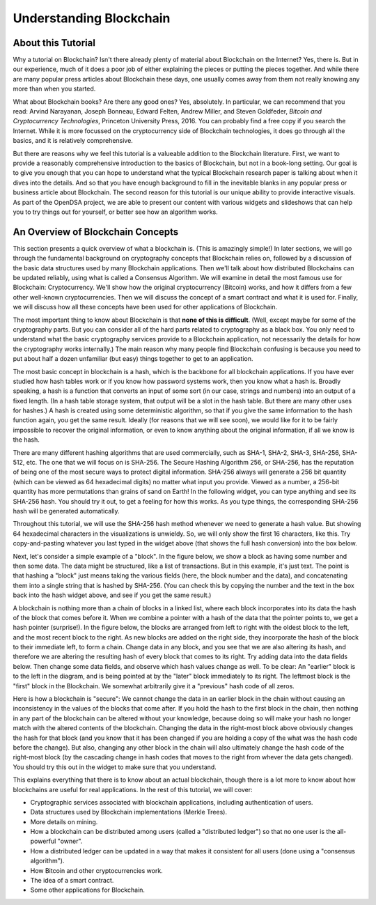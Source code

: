 .. This file is part of the OpenDSA eTextbook project. See
.. http://opendsa.org for more details.
.. Copyright (c) 2012-2020 by the OpenDSA Project Contributors, and
.. distributed under an MIT open source license.

.. avmetadata::
    :author: Bailey Spell, Jesse Terrazas, and Cliff Shaffer

Understanding Blockchain
========================

About this Tutorial
-------------------

Why a tutorial on Blockchain?
Isn't there already plenty of material about Blockchain
on the Internet?
Yes, there is.
But in our experience, much of it does a poor job of
either explaining the pieces or putting the pieces together.
And while there are many popular press articles about Blockchain these
days, one usually comes away from them not really knowing any more
than when you started.

What about Blockchain books?
Are there any good ones?
Yes, absolutely.
In particular, we can recommend that you read:
Arvind Narayanan, Joseph Bonneau, Edward Felten,
Andrew Miller, and Steven Goldfeder,
*Bitcoin and Cryptocurrency Technologies*,
Princeton University Press, 2016.
You can probably find a free copy if you search the Internet.
While it is more focussed on the cryptocurrency side of Blockchain
technologies, it does go through all the basics, and it is relatively
comprehensive.

But there are reasons why we feel this tutorial is a valueable
addition to the Blockchain literature.
First, we want to provide a reasonably comprehensive introduction to
the basics of Blockchain, but not in a book-long setting.
Our goal is to give you enough that you can hope to understand what
the typical Blockchain research paper is talking about when it dives
into the details.
And so that you have enough background to fill in the inevitable
blanks in any popular press or business article about Blockchain.
The second reason for this tutorial is our unique ability to provide
interactive visuals.
As part of the OpenDSA project, we are able to present our content
with various widgets and slideshows that can help you to try things
out for yourself, or better see how an algorithm works.


An Overview of Blockchain Concepts
----------------------------------

This section presents a quick overview of what a blockchain is.
(This is amazingly simple!)
In later sections, we will go through the fundamental background on
cryptography concepts that Blockchain relies on, followed by a
discussion of the basic data structures used by many Blockchain
applications.
Then we'll talk about how distributed Blockchains can be updated
reliably, using what is called a Consensus Algorithm.
We will examine in detail the most famous use for Blockchain:
Cryptocurrency.
We'll show how the original cryptocurrency (Bitcoin) works, and how it
differs from a few other well-known cryptocurrencies.
Then we will discuss the concept of a smart contract and what it is
used for.
Finally, we will discuss how all these concepts have been used for
other applications of Blockchain.

The most important thing to know about Blockchain is that
**none of this is difficult**.
(Well, except maybe for some of the cryptography parts.
But you can consider all of the hard parts related to cryptography as
a black box.
You only need to understand what the basic cryptography services
provide to a Blockchain application, not necessarily the details for
how the cryptography works internally.)
The main reason why many people find Blockchain confusing is because
you need to put about half a dozen unfamiliar (but easy) things
together to get to an application.

The most basic concept in blockchain is a hash, which is the backbone
for all blockchain applications.
If you have ever studied how hash tables work or if you know how
password systems work, then you know what a hash is.
Broadly speaking, a hash is a function that converts an input of
some sort (in our case, strings and numbers) into an output
of a fixed length.
(In a hash table storage system, that output will be a slot in the hash
table.
But there are many other uses for hashes.)
A hash is created using some deterministic algorithm, so that if you
give the same information to the hash function again, you get the same
result.
Ideally (for reasons that we will see soon), we would like for it to
be fairly impossible to recover the original information, or even to
know anything about the original information, if all we
know is the hash.

There are many different hashing algorithms that are used
commercially, such as SHA-1, SHA-2, SHA-3, SHA-256, SHA-512, etc.
The one that we will focus on is SHA-256.
The Secure Hashing Algorithm 256, or SHA-256, has the reputation of
being one of the most secure ways to protect digital information.
SHA-256 always will generate a 256 bit quantity
(which can be viewed as 64 hexadecimal digits)
no matter what input you provide.
Viewed as a number, a 256-bit quantity has more permutations
than grains of sand on Earth!
In the following widget, you can type anything and see
its SHA-256 hash.
You should try it out, to get a feeling for how this works.
As you type things, the corresponding SHA-256 hash will be generated
automatically.

.. _HashExample:

.. avembed:: AV/Blockchain/HashExample.html pe
   :long_name: Blockchain Hash Example

Throughout this tutorial, we will use the SHA-256 hash method whenever
we need to generate a hash value.
But showing 64 hexadecimal characters in the visualizations is
unwieldy.
So, we will only show the first 16 characters, like this.
Try copy-and-pasting whatever you last typed in the widget above (that
shows the full hash conversion) into the box below.

.. _SmallerHashExample:

.. avembed:: AV/Blockchain/SmallerHashExample.html pe
   :long_name: Smaller Blockchain Hash Example 

Next, let's consider a simple example of a "block".
In the figure below, we show a block as having some number and then
some data.
The data might be structured, like a list of transactions.
But in this example, it's just text.
The point is that hashing a "block" just means taking the various
fields (here, the block number and the data), and concatenating them
into a single string that is hashed by SHA-256.
(You can check this by copying the number and the text in the box back
into the hash widget above, and see if you get the same result.)

.. _BlockExample:

.. avembed:: AV/Blockchain/BlockExample.html pe
   :long_name: Block Example

A blockchain is nothing more than a chain of blocks in a linked list,
where each block incorporates into its data the hash of the block that
comes before it.
When we combine a pointer with a hash of the data that the pointer
points to, we get a hash pointer (surprise!).
In the figure below, the blocks are arranged from left to right with
the oldest block to the left, and the most recent block to the right.
As new blocks are added on the right side, they incorporate the hash
of the block to their immediate left, to form a chain.
Change data in any block, and you see that we are also
altering its hash, and therefore we are altering the
resulting hash of every block that comes to its right.
Try adding data into the data fields below.
Then change some data fields, and observe which hash values change as
well.
To be clear: An "earlier" block is to the left in the diagram,
and is being pointed at by the "later" block immediately to its
right.
The leftmost block is the "first" block in the Blockchain.
We somewhat arbitrarily give it a "previous" hash code of all zeros.

.. _BlockchainExample:

.. avembed:: AV/Blockchain/BlockchainExample.html pe
   :long_name: Blockchain Example

Here is how a blockchain is "secure":
We cannot change the data in an earlier block in the chain without
causing an inconsistency in the values of the blocks that come after.
If you hold the hash to the first block in the chain,
then nothing in any part of the blockchain can be altered without your
knowledge, because doing so will make your hash no longer match with
the altered contents of the blockchain.
Changing the data in the right-most block above obviously changes the
hash for that block (and you know that it has been changed if you are
holding a copy of the what was the hash code before the change).
But also, changing any other block in the chain will also ultimately
change the hash code of the right-most block (by the cascading change
in hash codes that moves to the right from whever the data gets
changed).
You should try this out in the widget to make sure that you
understand.

This explains everything that there is to know about an actual
blockchain, though there is a lot more to know about how blockchains
are useful for real applications.
In the rest of this tutorial, we will cover:

* Cryptographic services associated with blockchain applications,
  including authentication of users.

* Data structures used by Blockchain implementations (Merkle Trees).

* More details on mining.

* How a blockchain can be distributed among users (called a
  "distributed ledger") so that no one user is the all-powerful
  "owner".

* How a distributed ledger can be updated in a way that makes it
  consistent for all users (done using a "consensus algorithm").

* How Bitcoin and other cryptocurrencies work.

* The idea of a smart contract.

* Some other applications for Blockchain.
